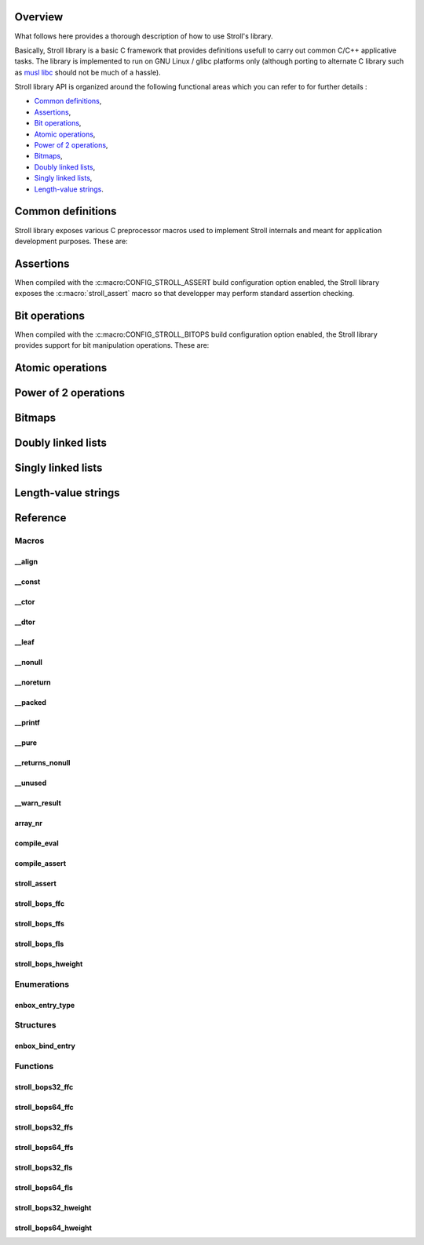 Overview
========

What follows here provides a thorough description of how to use Stroll's
library.

Basically, Stroll library is a basic C framework that provides definitions
usefull to carry out common C/C++ applicative tasks.
The library is implemented to run on GNU Linux / glibc platforms only (although
porting to alternate C library such as `musl libc <https://www.musl-libc.org/>`_
should not be much of a hassle).

Stroll library API is organized around the following functional areas which
you can refer to for further details :

* `Common definitions`_,
* Assertions_,
* `Bit operations`_,
* `Atomic operations`_,
* `Power of 2 operations`_,
* `Bitmaps`_,
* `Doubly linked lists`_,
* `Singly linked lists`_,
* `Length-value strings`_.

.. index:: common definitions, cdefs

Common definitions
==================

Stroll library exposes various C preprocessor macros used to implement Stroll
internals and meant for application development purposes. These are:

.. hlist::

   * Compile time assertions :

      * :c:macro:`compile_assert`
      * :c:macro:`compile_eval`

   * Various

      * :c:macro:`array_nr`

   * Attribute wrappers :

      * :c:macro:`__align`
      * :c:macro:`__const`
      * :c:macro:`__ctor`
      * :c:macro:`__dtor`
      * :c:macro:`__leaf`
      * :c:macro:`__nonull`
      * :c:macro:`__noreturn`
      * :c:macro:`__packed`
      * :c:macro:`__printf`
      * :c:macro:`__pure`
      * :c:macro:`__returns_nonull`
      * :c:macro:`__unused`
      * :c:macro:`__warn_result`

.. index:: assertions

Assertions
==========

When compiled with the :c:macro:CONFIG_STROLL_ASSERT build configuration option
enabled, the Stroll library exposes the :c:macro:`stroll_assert` macro so that
developper may perform standard assertion checking.

.. index:: bit operations, bitops

Bit operations
==============

When compiled with the :c:macro:CONFIG_STROLL_BITOPS build configuration option
enabled, the Stroll library provides support for bit manipulation operations.
These are:

.. hlist::

   * Find First bit Set:

      * :c:func:`stroll_bops32_ffs`
      * :c:func:`stroll_bops64_ffs`
      * :c:func:`stroll_bops_ffs`

   * Find Last bit Set:

      * :c:func:`stroll_bops32_fls`
      * :c:func:`stroll_bops64_fls`
      * :c:func:`stroll_bops_fls`

   * Find First bit Cleared:

      * :c:func:`stroll_bops32_ffc`
      * :c:func:`stroll_bops64_ffc`
      * :c:func:`stroll_bops_ffc`

   * Find number of set bits (:index:`Hammimg weight`):

      * :c:func:`stroll_bops32_hweight`
      * :c:func:`stroll_bops64_hweight`
      * :c:func:`stroll_bops_hweight`

Atomic operations
=================

Power of 2 operations
=====================

Bitmaps
=======

Doubly linked lists
===================

Singly linked lists
===================

Length-value strings
====================

Reference
=========

Macros
------

__align
*******

.. doxygendefine:: __align

__const
*******

.. doxygendefine:: __const

__ctor
******

.. doxygendefine:: __ctor

__dtor
******

.. doxygendefine:: __dtor

__leaf
******

.. doxygendefine:: __leaf

__nonull
********

.. doxygendefine:: __nonull

__noreturn
**********

.. doxygendefine:: __noreturn

__packed
********

.. doxygendefine:: __packed

__printf
********

.. doxygendefine:: __printf

__pure
******

.. doxygendefine:: __pure

__returns_nonull
****************

.. doxygendefine:: __returns_nonull

__unused
********

.. doxygendefine:: __unused

__warn_result
*************

.. doxygendefine:: __warn_result

array_nr
********

.. doxygendefine:: array_nr

compile_eval
************

.. doxygendefine:: compile_eval

compile_assert
**************

.. doxygendefine:: compile_assert

stroll_assert
*************

.. doxygendefine:: stroll_assert

stroll_bops_ffc
***************

.. doxygendefine:: stroll_bops_ffc

stroll_bops_ffs
***************

.. doxygendefine:: stroll_bops_ffs

stroll_bops_fls
***************

.. doxygendefine:: stroll_bops_fls

stroll_bops_hweight
*******************

.. doxygendefine:: stroll_bops_hweight

Enumerations
------------

enbox_entry_type
****************

.. doxygenenum:: enbox_entry_type

Structures
----------

enbox_bind_entry
****************

.. doxygenstruct:: enbox_bind_entry

Functions
---------

stroll_bops32_ffc
*****************

.. doxygenfunction:: stroll_bops32_ffc

stroll_bops64_ffc
*****************

.. doxygenfunction:: stroll_bops64_ffc

stroll_bops32_ffs
*****************

.. doxygenfunction:: stroll_bops32_ffs

stroll_bops64_ffs
*****************

.. doxygenfunction:: stroll_bops64_ffs

stroll_bops32_fls
*****************

.. doxygenfunction:: stroll_bops32_fls

stroll_bops64_fls
*****************

.. doxygenfunction:: stroll_bops64_fls

stroll_bops32_hweight
*********************

.. doxygenfunction:: stroll_bops32_hweight

stroll_bops64_hweight
*********************

.. doxygenfunction:: stroll_bops64_hweight
